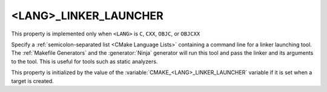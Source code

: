 <LANG>_LINKER_LAUNCHER
----------------------

.. versionadded:: 3.21

This property is implemented only when ``<LANG>`` is ``C``, ``CXX``,
``OBJC``, or ``OBJCXX``

Specify a :ref:`semicolon-separated list <CMake Language Lists>` containing a
command line for a linker launching tool. The :ref:`Makefile Generators` and the
:generator:`Ninja` generator will run this tool and pass the linker and its
arguments to the tool. This is useful for tools such as static analyzers.

This property is initialized by the value of the
:variable:`CMAKE_<LANG>_LINKER_LAUNCHER` variable if it is set when a target is
created.

.. versionadded:: 3.27

  The property value may use
  :manual:`generator expressions <cmake-generator-expressions(7)>`.
